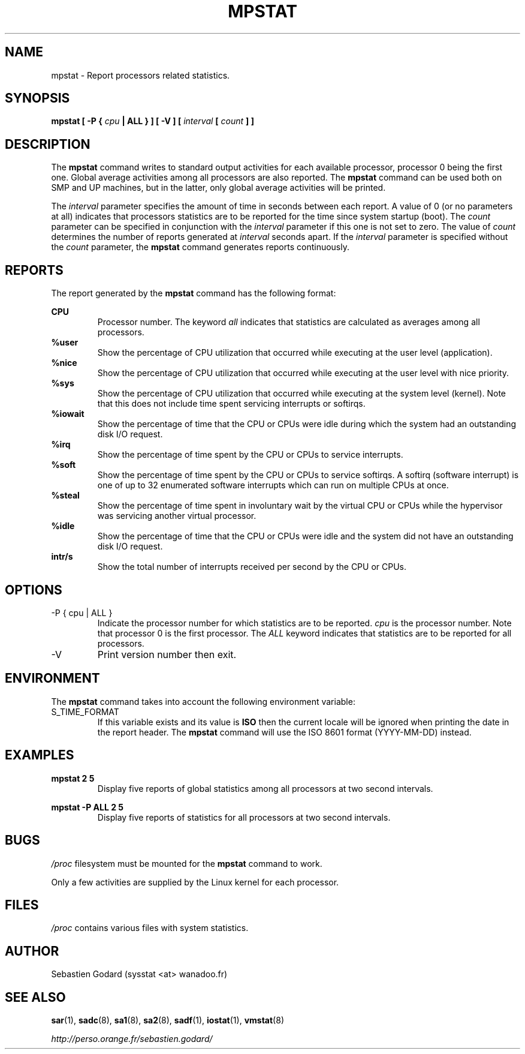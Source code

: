 .TH MPSTAT 1 "JUNE 2006" Linux "Linux User's Manual" -*- nroff -*-
.SH NAME
mpstat \- Report processors related statistics.
.SH SYNOPSIS
.B mpstat [ -P {
.I cpu
.B | ALL } ] [ -V ] [
.I interval
.B [
.I count
.B ] ]
.SH DESCRIPTION
The
.B mpstat
command writes to standard output activities for each available processor,
processor 0 being the first one.
Global average activities among all processors are also reported.
The
.B mpstat
command can be used both on SMP and UP machines, but in the latter, only global
average activities will be printed.

The
.I interval
parameter specifies the amount of time in seconds between each report.
A value of 0 (or no parameters at all) indicates that processors statistics are
to be reported for the time since system startup (boot).
The
.I count
parameter can be specified in conjunction with the
.I interval
parameter if this one is not set to zero. The value of
.I count
determines the number of reports generated at
.I interval
seconds apart. If the
.I interval
parameter is specified without the
.I count
parameter, the
.B mpstat
command generates reports continuously.

.SH REPORTS
The report generated by the
.B mpstat
command has the following format:

.B CPU
.RS
Processor number. The keyword
.I all
indicates that statistics are calculated as averages among all
processors.
.RE
.B %user
.RS
Show the percentage of CPU utilization that occurred while
executing at the user level (application).
.RE
.B %nice
.RS
Show the percentage of CPU utilization that occurred while
executing at the user level with nice priority.
.RE
.B %sys
.RS
Show the percentage of CPU utilization that occurred while
executing at the system level (kernel). Note that this does not
include time spent servicing interrupts or softirqs.
.RE
.B %iowait
.RS
Show the percentage of time that the CPU or CPUs were idle during which
the system had an outstanding disk I/O request.
.RE
.B %irq
.RS
Show the percentage of time spent by the CPU or CPUs to service interrupts.
.RE
.B %soft
.RS
Show the percentage of time spent by the CPU or CPUs to service softirqs.
A softirq (software interrupt) is one of up to 32 enumerated software
interrupts which can run on multiple CPUs at once.
.RE
.B %steal
.RS
Show the percentage of time spent in involuntary wait by the virtual CPU
or CPUs while the hypervisor was servicing another virtual processor.
.RE
.B %idle
.RS
Show the percentage of time that the CPU or CPUs were idle and the system
did not have an outstanding disk I/O request.
.RE
.B intr/s
.RS
Show the total number of interrupts received per second by
the CPU or CPUs.
.RE
.RE

.SH OPTIONS
.IP "-P { cpu | ALL }"
Indicate the processor number for which statistics are to be reported.
.I cpu
is the processor number. Note that processor 0 is the first processor.
The
.I ALL
keyword indicates that statistics are to be reported for all processors.
.IP -V
Print version number then exit.

.SH ENVIRONMENT
The
.B mpstat
command takes into account the following environment variable:

.IP S_TIME_FORMAT
If this variable exists and its value is
.BR ISO
then the current locale will be ignored when printing the date in the report header.
The
.B mpstat
command will use the ISO 8601 format (YYYY-MM-DD) instead.

.SH EXAMPLES
.B mpstat 2 5
.RS
Display five reports of global statistics among all processors at two second intervals.
.RE

.B mpstat -P ALL 2 5
.RS
Display five reports of statistics for all processors at two second intervals.

.SH BUGS
.I /proc
filesystem must be mounted for the
.B mpstat
command to work.

Only a few activities are supplied by the Linux kernel for each processor.

.SH FILES
.IR /proc
contains various files with system statistics.

.SH AUTHOR
Sebastien Godard (sysstat <at> wanadoo.fr)
.SH SEE ALSO
.BR sar (1),
.BR sadc (8),
.BR sa1 (8),
.BR sa2 (8),
.BR sadf (1),
.BR iostat (1),
.BR vmstat (8)

.I http://perso.orange.fr/sebastien.godard/
